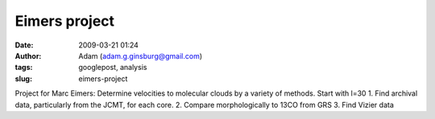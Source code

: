 Eimers project
##############
:date: 2009-03-21 01:24
:author: Adam (adam.g.ginsburg@gmail.com)
:tags: googlepost, analysis
:slug: eimers-project

Project for Marc Eimers:
Determine velocities to molecular clouds by a variety of methods. Start
with l=30
1. Find archival data, particularly from the JCMT, for each core.
2. Compare morphologically to 13CO from GRS
3. Find Vizier data
